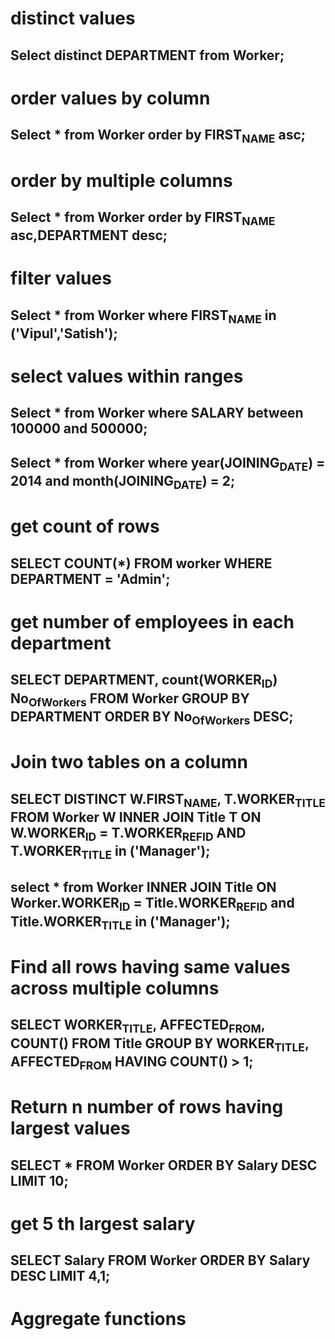 * distinct values
** Select distinct DEPARTMENT from Worker;
* order values by column
** Select * from Worker order by FIRST_NAME asc;
* order by multiple columns
** Select * from Worker order by FIRST_NAME asc,DEPARTMENT desc;
* filter values
** Select * from Worker where FIRST_NAME in ('Vipul','Satish');
* select values within ranges
** Select * from Worker where SALARY between 100000 and 500000;
** Select * from Worker where year(JOINING_DATE) = 2014 and month(JOINING_DATE) = 2;
* get count of rows
** SELECT COUNT(*) FROM worker WHERE DEPARTMENT = 'Admin';
* get number of employees in each department
** SELECT DEPARTMENT, count(WORKER_ID) No_Of_Workers FROM Worker GROUP BY DEPARTMENT ORDER BY No_Of_Workers DESC;
* Join two tables on a column
** SELECT DISTINCT W.FIRST_NAME, T.WORKER_TITLE FROM Worker W INNER JOIN Title T ON W.WORKER_ID = T.WORKER_REF_ID AND T.WORKER_TITLE in ('Manager');
** select * from Worker INNER JOIN Title ON Worker.WORKER_ID = Title.WORKER_REF_ID and Title.WORKER_TITLE in ('Manager');
* Find all rows having same values across multiple columns
** SELECT WORKER_TITLE, AFFECTED_FROM, COUNT(*) FROM Title GROUP BY WORKER_TITLE, AFFECTED_FROM HAVING COUNT(*) > 1;
* Return n number of rows having largest values
** SELECT * FROM Worker ORDER BY Salary DESC LIMIT 10;
* get 5 th largest salary
** SELECT Salary FROM Worker ORDER BY Salary DESC LIMIT 4,1;
* Aggregate functions
